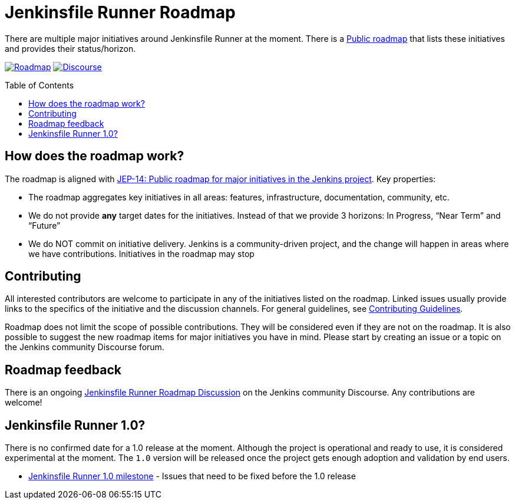 = Jenkinsfile Runner Roadmap
:toc:
:toc-placement: preamble
:toclevels: 3

There are multiple major initiatives around Jenkinsfile Runner at the moment.
There is a https://github.com/jenkinsci/jenkinsfile-runner/projects/1[Public roadmap]
that lists these initiatives and provides their status/horizon.

https://github.com/jenkinsci/jenkinsfile-runner/projects/1[image:https://img.shields.io/badge/JFR-roadmap-blue[Roadmap]]
https://community.jenkins.io/t/jenkinsfile-runner-roadmap-discussion/583[image:https://img.shields.io/badge/discourse-forum-brightgreen.svg?style=flat-square[Discourse]]

== How does the roadmap work?

The roadmap is aligned with 
https://github.com/jenkinsci/jep/tree/master/jep/14[JEP-14: Public roadmap for major initiatives in the Jenkins project].
Key properties:

* The roadmap aggregates key initiatives in all areas: features, infrastructure, documentation, community, etc. 
* We do not provide **any** target dates for the initiatives.
Instead of that we provide 3 horizons: In Progress, “Near Term” and “Future”
* We do NOT commit on initiative delivery.
Jenkins is a community-driven project,
and the change will happen in areas where we have contributions. Initiatives in the roadmap may stop

== Contributing

All interested contributors are welcome to participate in any of the initiatives listed on the roadmap.
Linked issues usually provide links to the specifics of the initiative and the discussion channels.
For general guidelines,
see link:./CONTRIBUTING.adoc[Contributing Guidelines].

Roadmap does not limit the scope of possible contributions.
They will be considered even if they are not on the roadmap.
It is also possible to suggest the new roadmap items for major initiatives you have in mind.
Please start by creating an issue or a topic on the Jenkins community Discourse forum.

== Roadmap feedback

There is an ongoing https://community.jenkins.io/t/jenkinsfile-runner-roadmap-discussion/583[Jenkinsfile Runner Roadmap Discussion] on the Jenkins community Discourse.
Any contributions are welcome!

== Jenkinsfile Runner 1.0?

There is no confirmed date for a 1.0 release at the moment.
Although the project is operational and ready to use,
it is considered experimental at the moment.
The `1.0` version will be released once the project gets enough adoption
and validation by end users.

* https://github.com/jenkinsci/jenkinsfile-runner/milestone/1[Jenkinsfile Runner 1.0 milestone] -
Issues that need to be fixed before the 1.0 release
